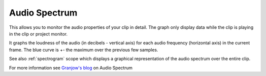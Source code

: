 .. metadata-placeholder

   :authors: - Claus Christensen
             - Yuri Chornoivan
             - Ttguy (https://userbase.kde.org/User:Ttguy)
             - Bushuev (https://userbase.kde.org/User:Bushuev)

   :license: Creative Commons License SA 4.0

.. _audio_spectrum:

Audio Spectrum
==============

.. contents::




This allows you to monitor the audio properties of your clip in detail. The graph only display data while the clip is playing in the clip or project monitor.


It graphs the loudness of the audio (in decibels - vertical axis) for each audio frequency (horizontal axis) in the current frame. The blue curve is +- the maximum over the previous few samples.


See also :ref:`spectrogram` scope which displays a graphical representation of the audio spectrum over the entire clip.


.. image:: /images/Audio_spectogram.png
   :align: left
   :alt: Audio spectrogram


For more information see `Granjow's blog <http://kdenlive.org/users/granjow/introducing-scopes-audio-spectrum-and-spectrogram>`_ on Audio Spectrum


